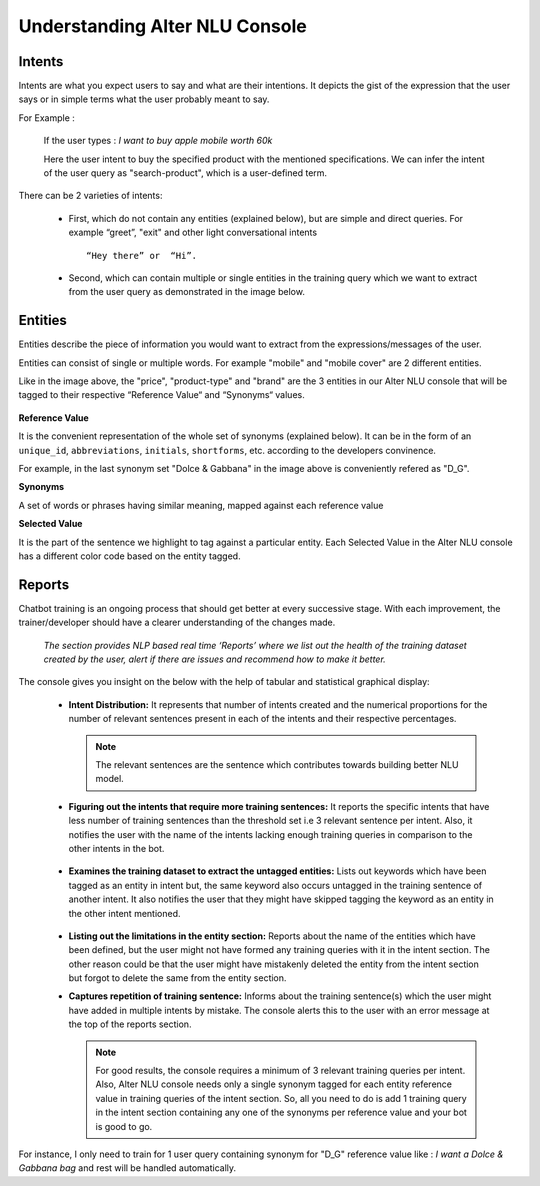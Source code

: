 ###############################
Understanding Alter NLU Console
###############################

=======
Intents
=======

Intents are what you expect users to say and what are their intentions. It depicts the gist of the expression that the user says or in simple terms what the user probably meant to say.

For Example :

		If the user types : 
		*I want to buy apple mobile worth 60k*
		
		Here the user intent to buy the specified product with the mentioned specifications. We can infer the intent of the user query as "search-product", which is a user-defined term.

There can be 2 varieties of intents:

	-	First, which do not contain any entities (explained below), but are simple and direct queries. For example “greet”, "exit" and other light conversational intents :: 
									
			“Hey there” or  “Hi”.
									
	-	Second, which can contain multiple or single entities in the training query which we want to extract from the user query as demonstrated in the image below.

		.. image:: https://raw.githubusercontent.com/thakurtanya/kontikilabsDevelopers/master/images/intent-mapping.png   

========
Entities
========

Entities describe the piece of information you would want to extract from the expressions/messages of the user. 

Entities can consist of single or multiple words. For example "mobile" and "mobile cover" are 2 different entities.

Like in the image above, the "price", "product-type" and "brand" are the 3 entities in our Alter NLU console that will be tagged to their respective “Reference Value“ and “Synonyms“ values.

		.. image:: https://raw.githubusercontent.com/thakurtanya/kontikilabsDevelopers/master/images/syn-1.png   

**Reference Value**

It is the convenient representation of the whole set of synonyms (explained below). It can be in the form of an ``unique_id``, ``abbreviations``, ``initials``, ``shortforms``, etc. according to the developers convinence.  

For example, in the last synonym set "Dolce & Gabbana" in the image above is conveniently refered as "D_G".

**Synonyms**

A set of words or phrases having similar meaning, mapped against each reference value

**Selected Value**

It is the part of the sentence we highlight to tag against a particular entity. Each Selected Value in the Alter NLU console has a different color code based on the entity tagged.

=======
Reports
=======

Chatbot training is an ongoing process that should get better at every successive stage. With each improvement, the trainer/developer should have a clearer understanding of the changes made. 

	*The section provides NLP based real time ‘Reports’ where we list out the health of the training dataset created by the user, alert if there are issues and recommend how to make it better.*

The console gives you insight on the below with the help of tabular and statistical graphical display:

	-	**Intent Distribution:**
		It represents that number of intents created and the numerical proportions for the number of relevant sentences present in each of the intents and their respective percentages.

		.. note::
		   The relevant sentences are the sentence which contributes towards building better NLU model.

		
		.. image:: https://raw.githubusercontent.com/thakurtanya/kontikilabsDevelopers/master/images/intent-distribution-1.png   


	-	**Figuring out the intents that require more training sentences:**
		It reports the specific intents that have less number of training sentences than the threshold set i.e 3 relevant sentence per intent. Also, it notifies the user with the name of the intents lacking enough training queries in comparison to the other intents in the bot.
		
			.. image:: https://raw.githubusercontent.com/thakurtanya/kontikilabsDevelopers/master/images/report-1.png   

	-	**Examines the training dataset to extract the untagged entities:**
		Lists out keywords which have been tagged as an entity in intent but, the same keyword also occurs untagged in the training sentence of another intent.
		It also notifies the user that they might have skipped tagging the keyword as an entity in the other intent mentioned.

			.. image:: https://raw.githubusercontent.com/thakurtanya/kontikilabsDevelopers/master/images/untagged-entities.png   

	-	**Listing out the limitations in the entity section:**
		Reports about the name of the entities which have been defined, but the user might not have formed any training queries with it in the intent section. The other reason could be that the user might have mistakenly deleted the entity from the intent section but forgot to delete the same from the entity section.

	-	**Captures repetition of training sentence:**
		Informs about the training sentence(s) which the user might have added in multiple intents by mistake. The console alerts this to the user with an error message at the top of the reports section.

			.. image:: https://raw.githubusercontent.com/thakurtanya/kontikilabsDevelopers/master/images/report-2.png   

		.. note::
		   For good results, the console requires a minimum of 3 relevant training queries per intent. Also, Alter NLU console needs only a single synonym tagged for each entity reference value in training queries of the intent section.
		   So, all you need to do is add 1 training query in the intent section containing any one of the synonyms per reference value and your bot is good to go.


For instance, I only need to train for 1 user query containing synonym for "D_G" reference value like :
*I want a Dolce & Gabbana bag*
and rest will be handled automatically.	